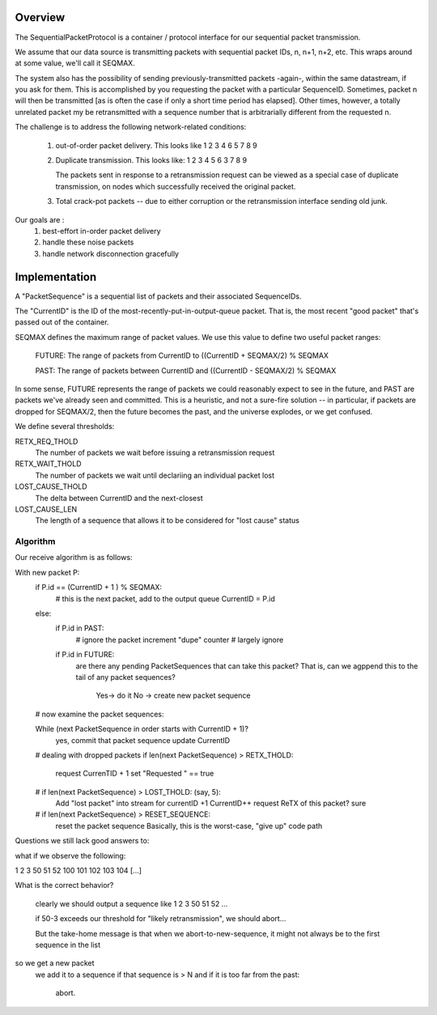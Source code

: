 
Overview
============

The SequentialPacketProtocol is a container / protocol interface
for our sequential packet transmission. 

We assume that our data source is transmitting packets
with sequential packet IDs, n, n+1, n+2, etc. This wraps
around at some value, we'll call it SEQMAX.

The system also has the possibility of sending previously-transmitted
packets -again-, within the same datastream, if you ask for them.
This is accomplished by you requesting the packet with a particular
SequenceID. Sometimes, packet n will then be transmitted [as is often
the case if only a short time period has elapsed]. Other times,
however, a totally unrelated packet my be retransmitted with a
sequence number that is arbitrarially different from the requested n.

The challenge is to address the following network-related conditions: 

   1. out-of-order packet delivery. This looks like
      1 2 3 4 6 5 7 8 9 

   2. Duplicate transmission. This looks like: 
      1 2 3 4 5 6 3 7 8 9 
   
      The packets sent in response to a retransmission request
      can be viewed as a special case of duplicate transmission, 
      on nodes which successfully received the original packet. 

   3. Total crack-pot packets -- due to either corruption or the 
      retransmission interface sending old junk. 

Our goals are :
   1. best-effort in-order packet delivery
   2. handle these noise packets
   3. handle network disconnection gracefully


Implementation
============================
A "PacketSequence" is a sequential list of packets and their associated
SequenceIDs. 

The "CurrentID" is the ID of the most-recently-put-in-output-queue
packet. That is, the most recent "good packet" that's passed out
of the container. 

SEQMAX defines the maximum range of packet values. We use
this value to define two useful packet ranges: 

   FUTURE: The range of packets from CurrentID to ((CurrentID + SEQMAX/2) % SEQMAX

   PAST: The range of packets between CurrentID and ((CurrentID - SEQMAX/2) % SEQMAX
  
In some sense, FUTURE represents the range of packets we could reasonably
expect to see in the future, and PAST are packets we've already seen
and committed. This is a heuristic, and not a sure-fire solution --
in particular, if packets are dropped for SEQMAX/2, then
the future becomes the past, and the universe explodes, or we get 
confused. 

We define several thresholds: 

RETX_REQ_THOLD
   The number of packets we wait before issuing a retransmission request

RETX_WAIT_THOLD
   The number of packets we wait until declariing an individual packet lost

LOST_CAUSE_THOLD
   The delta between CurrentID and the next-closest

LOST_CAUSE_LEN 
   The length of a sequence that allows it to be considered for "lost cause"
   status


Algorithm
---------

Our receive algorithm is as follows: 

With new packet P:
   if P.id == (CurrentID + 1 ) % SEQMAX:
      # this is the next packet, add to the output queue
      CurrentID = P.id
   else:
      if P.id in PAST: 
         # ignore the packet
      	 increment "dupe" counter
	 # largely ignore
      if P.id in FUTURE:
         are there any pending PacketSequences that can take this
	 packet? That is, can we agppend this to the tail
	 of any packet sequences? 
            Yes-> do it
            No -> create new packet sequence
   # now examine the packet sequences: 

   While (next PacketSequence in order starts with CurrentID + 1)? 
      yes, commit that packet sequence
      update CurrentID

   # dealing with dropped packets
   if len(next PacketSequence) > RETX_THOLD:
      request CurrenTID + 1    
      set "Requested " == true
   
   # if len(next PacketSequence) > LOST_THOLD: (say, 5):
     Add "lost packet" into stream for currentID +1
     CurrentID++ 
     request ReTX of this packet?   sure
   
   # if len(next PacketSequence) > RESET_SEQUENCE: 
     reset the packet sequence
     Basically, this is the worst-case, "give up" code path


   
Questions we still lack good answers to: 

what if we observe the following: 

1 2 3 50 51 52 100 101 102 103 104 [...]

What is the correct behavior? 

  clearly we should output a sequence like 1 2 3 50 51 52 ...

  if 50-3 exceeds our threshold for "likely retransmission", we should
  abort... 

  But the take-home message is that when we abort-to-new-sequence, it 
  might not always be to the first sequence in the list

so we get a new packet
  we add it to a sequence
  if that sequence is > N and if it is too far from the past: 
     abort. 

